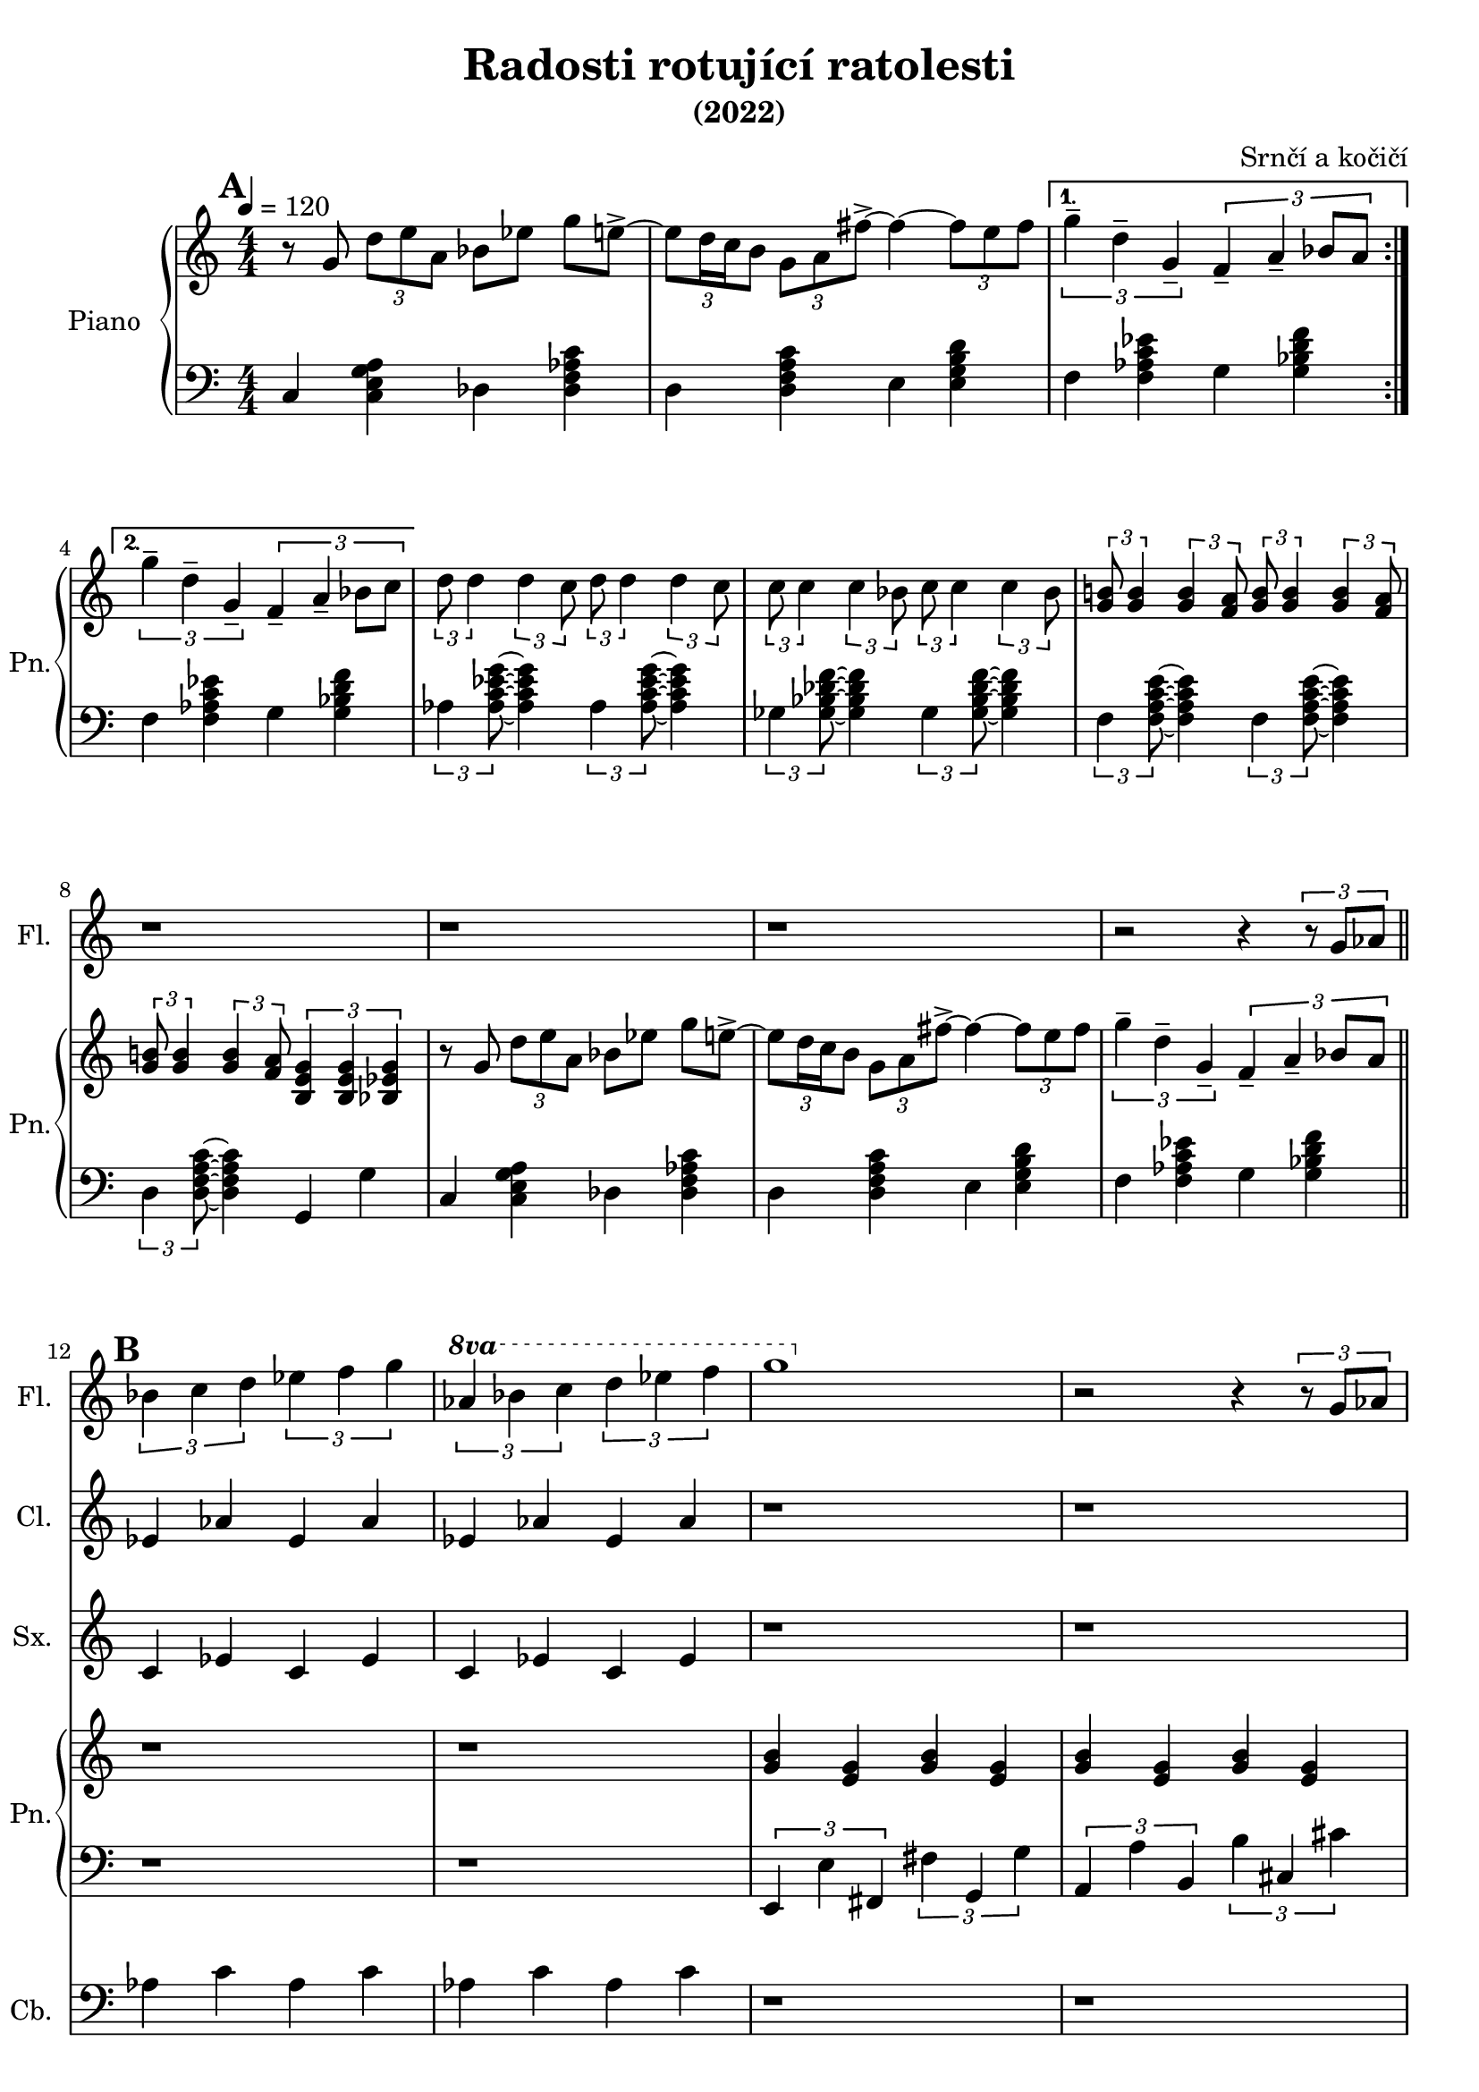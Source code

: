 \language deutsch
\header {
  title = "Radosti rotující ratolesti"
  subtitle = "(2022)"
  composer = "Srnčí a kočičí"}
\layout {
  \context {
    \Staff
    \RemoveAllEmptyStaves
  }
}
mainmotiv = \relative g' {
  r8 g8 \tuplet 3/2 { d' e a, } b es g e->~ 
    \tuplet 3/2 {e d16 c h8} \tuplet 3/2 { g a fis'->~ }
    fis4~ \tuplet 3/2 {fis8 e fis}
  }
triolag = \relative g'' { \tuplet 3/2 { g4-- d-- g,-- } }
bridgem = \relative d'' { \tuplet 3/2 { d8 d4 } \tuplet 3/2 { d4 c8 } }
\score {
 <<
 \new Staff \with { 
    instrumentName = "Flétna"
    shortInstrumentName = "Fl."
    }
    
        \relative c' { 
        \set Score.markFormatter = #format-mark-box-alphabet
        
        r1 r r r r r r r r r r2 r4 \tuplet 3/2 {r8 g'8 as8}
        \mark \default
        \tuplet 3/2 {b4 c d} \tuplet 3/2 {es f g} 
        \set Staff.ottavation = #"8va"
        \ottava #1
        \tuplet 3/2 {as b c} \tuplet 3/2 {d es f}
         g1 
        \ottava #0
         
          r2 r4 \tuplet 3/2 {r8 g,,8 as8}
         \tuplet 3/2 {b4 c d} \tuplet 3/2 {es f g} 
        \set Staff.ottavation = #"8va"
        \ottava #1
        \ottava #0
        \tuplet 3/2 {as b c} \tuplet 3/2 {d es f}

        r1 r r r 
         }

 \new Staff \with { 
    instrumentName = "Klarinet"
    shortInstrumentName = "Cl."
    }
        \relative c' { r1 r r r r r r r r r r 
        es4 as es as es as es as
        
        r1 r1
        es4 as es as es as es as
        r1 r r r
        }
 \new Staff \with { 
    instrumentName = "Saxofon"
    shortInstrumentName = "Sx."
    }
        \relative c' { r1 r r r r r r r r r r
        c4 es c es c es c es
        r1 r1
        c4 es c es c es c es

        r1 r r r 
        
        }
         
 

   \new Staff \with { 
    instrumentName = "Zpěv"
    shortInstrumentName = "Zp."
    }
        \relative c' { r1 r r r r r r r r
         r r r r r r r r r r r r
        \relative g' {
  r8 g8 \tuplet 3/2 { g g g } as b f g->~ 
    \tuplet 3/2 {g e16 f g8} \tuplet 3/2 { g e h'->~ }
    h4~ \tuplet 3/2 {h8 a h}
  }
        }
  
    
 
  \new PianoStaff \with { 
  instrumentName = "Piano"
  shortInstrumentName = "Pn." }
  <<
    \new Staff
      \relative g' {
      \tempo 4 = 120
        \numericTimeSignature
        \time 4/4
        \set Timing.beamExceptions = #'()
        \set Timing.baseMoment = #(ly:make-moment 1/4)
        \set Timing.beatStructure = 1,1,1,1
        \mark \default
        \repeat volta 2 \mainmotiv
        \alternative {
          { \triolag \tuplet 3/2 { f4-- a-- b8 a } } 
          { \triolag \tuplet 3/2 { f4-- a-- b8 c } }
        }
        
  
        \bridgem \bridgem
        \transpose d c { \bridgem \bridgem }
   
        \tuplet 3/2 { <g h!>8 <g h>4 } \tuplet 3/2 { <g h>4 <f a>8 } 
       \tuplet 3/2 { <g h>8 <g h>4 } \tuplet 3/2 { <g h>4 <f a>8 }
       \tuplet 3/2 { <g h!>8 <g h>4 } \tuplet 3/2 { <g h>4 <f a>8 } 
       \tuplet 3/2 { <h, e g >4 <h e g >4 <b es g>4 }  

        \mainmotiv
       \triolag \tuplet 3/2 { f'4-- a-- b8 a }
       \bar "||"
       r1 r1
      <g h>4 <e g> <g h>4 <e g><g h>4 <e g><g h>4 <e g>
       
      r1 r1
     
        \tuplet 3/2 {<h'' e g>4 <a d f> <g c e>} 
        \tuplet 3/2 {<f h d>4 <e a c>2}
        \tuplet 3/2 {<d g h>4 <c f a> <h e g>} 
        \tuplet 3/2 {<a d f>4 <g c e>2}
        \tuplet 3/2 {<f h d>4 <e a c> <d g h>} 
        \tuplet 3/2 {<c f a>4 <h e g>2}
        \tuplet 3/2 {<h e g>4 <c f a> <a d f>}
        \tuplet 3/2 {<h e g>  <b es g>2\fermata}
         \bar "||"
        
        
        
     }
    
    \new Staff
     
    \relative g, { \clef bass   \numericTimeSignature \time 4/4
     \set Timing.beamExceptions = #'()
        \set Timing.baseMoment = #(ly:make-moment 1/4)
        \set Timing.beatStructure = 1,1,1,1
     
      c4 < c e g a > des < des f as c >
      d4 < d f a c > e4 < e g h d > 
      f < f as c es > g < g b d f >
      f < f as c es > g < g b d f >
     
      \tuplet 3/2 { as < as c es g >8 } ~ < as c es g >4 
      \tuplet 3/2 { as < as c es g >8 } ~ < as c es g >4
      \tuplet 3/2 { ges < ges b des f >8 } ~ < ges b des f >4 
      \tuplet 3/2 { ges < ges b des f >8 } ~ < ges b des f >4 
      \tuplet 3/2 { f < f a c e >8 } ~ < f a c e >4 
      \tuplet 3/2 { f < f a c e >8 } ~ < f a c e >4
      \tuplet 3/2 { d < d f a c >8 } ~ < d f a c >4 
      g, g'

      c,4 < c e g a > des < des f as c >
      d4 < d f a c > e4 < e g h d > 
      f < f as c es > g < g b d f >
      r1 r1
      \tuplet 3/2 {e,4 e' fis,} \tuplet 3/2 {fis'4 g, g'}
      \tuplet 3/2 {a,4 a' h,}\tuplet 3/2 {h'4 cis, cis'}
      r1 r1
      \tuplet 3/2 {g,4 g g'} \tuplet 3/2 {g, g g'}
      \tuplet 3/2 {g, g g'} \tuplet 3/2 {g, g g'} 
      \tuplet 3/2 {g,4 g g'} \tuplet 3/2 {g, g g'}
      \tuplet 3/2 {g, a f} \tuplet 3/2 {g g2}
    
    }
    >>
    \new Staff \with { 
    instrumentName = "Kontrabas"
    shortInstrumentName = "Cb."
    }
        \relative c' {
        \clef bass
         r1 r r r r r r r r r r 
        as4 c as c as c as c
        r1 r1
        as4 c as c as c as c
        r1 r r r 
        }
  
  >>
  
  \midi {}  
  \layout {}
  } 
    
  